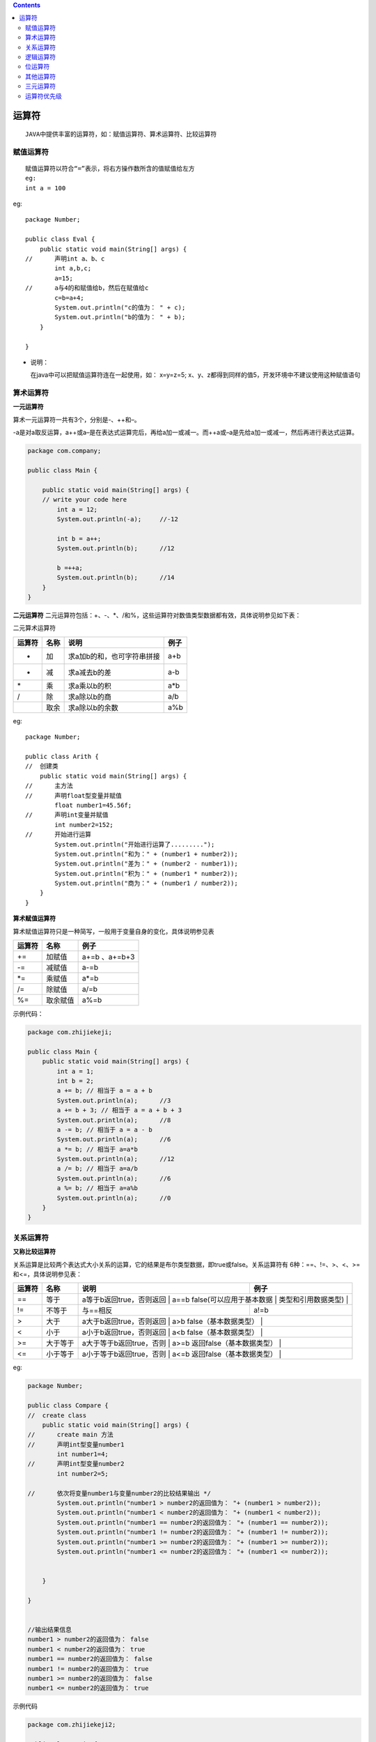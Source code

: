 .. contents::
   :depth: 3
..

运算符
======

::

   JAVA中提供丰富的运算符，如：赋值运算符、算术运算符、比较运算符

赋值运算符
----------

::

   赋值运算符以符合“=”表示，将右方操作数所含的值赋值给左方
   eg:
   int a = 100

eg:

::

   package Number;

   public class Eval {
       public static void main(String[] args) {
   //      声明int a、b、c
           int a,b,c;  
           a=15;
   //      a与4的和赋值给b，然后在赋值给c
           c=b=a+4;
           System.out.println("c的值为： " + c);
           System.out.println("b的值为： " + b);
       }

   }

-  说明：

   在java中可以把赋值运算符连在一起使用，如： x=y=z=5;
   x、y、z都得到同样的值5，开发环境中不建议使用这种赋值语句

算术运算符
----------

**一元运算符**

算术一元运算符一共有3个，分别是-、++和–。

|image0|

-a是对a取反运算，a++或a–是在表达式运算完后，再给a加一或减一。而++a或–a是先给a加一或减一，然后再进行表达式运算。

.. code:: java

   package com.company;

   public class Main {

       public static void main(String[] args) {
       // write your code here
           int a = 12;
           System.out.println(-a);     //-12

           int b = a++;
           System.out.println(b);      //12

           b =++a;
           System.out.println(b);      //14
       }
   }

**二元运算符**
二元运算符包括：+、-、*、/和%，这些运算符对数值类型数据都有效，具体说明参见如下表：

二元算术运算符

+--------+------+----------------------------+------+
| 运算符 | 名称 | 说明                       | 例子 |
+========+======+============================+======+
| +      | 加   | 求a加b的和，也可字符串拼接 | a+b  |
+--------+------+----------------------------+------+
| -      | 减   | 求a减去b的差               | a-b  |
+--------+------+----------------------------+------+
| \*     | 乘   | 求a乘以b的积               | a*b  |
+--------+------+----------------------------+------+
| /      | 除   | 求a除以b的商               | a/b  |
+--------+------+----------------------------+------+
|        | 取余 | 求a除以b的余数             | a%b  |
+--------+------+----------------------------+------+

eg:

::

   package Number;

   public class Arith {
   //  创建类
       public static void main(String[] args) {
   //      主方法
   //      声明float型变量并赋值
           float number1=45.56f;
   //      声明int变量并赋值
           int number2=152;
   //      开始进行运算
           System.out.println("开始进行运算了.........");
           System.out.println("和为：" + (number1 + number2));        
           System.out.println("差为：" + (number2 - number1));    
           System.out.println("积为：" + (number1 * number2));    
           System.out.println("商为：" + (number1 / number2));    
       }
   }

**算术赋值运算符**

算术赋值运算符只是一种简写，一般用于变量自身的变化，具体说明参见表

+--------+----------+---------------+
| 运算符 | 名称     | 例子          |
+========+==========+===============+
| +=     | 加赋值   | a+=b 、a+=b+3 |
+--------+----------+---------------+
| -=     | 减赋值   | a-=b          |
+--------+----------+---------------+
| \*=    | 乘赋值   | a*=b          |
+--------+----------+---------------+
| /=     | 除赋值   | a/=b          |
+--------+----------+---------------+
| %=     | 取余赋值 | a%=b          |
+--------+----------+---------------+

示例代码：

.. code:: java

   package com.zhijiekeji;

   public class Main {
       public static void main(String[] args) {
           int a = 1;
           int b = 2;
           a += b; // 相当于 a = a + b
           System.out.println(a);      //3
           a += b + 3; // 相当于 a = a + b + 3    
           System.out.println(a);      //8
           a -= b; // 相当于 a = a - b
           System.out.println(a);      //6
           a *= b; // 相当于 a=a*b
           System.out.println(a);      //12
           a /= b; // 相当于 a=a/b
           System.out.println(a);      //6
           a %= b; // 相当于 a=a%b
           System.out.println(a);      //0
       }
   }

关系运算符
----------

**又称比较运算符**

关系运算是比较两个表达式大小关系的运算，它的结果是布尔类型数据，即true或false。关系运算符有
6种：==、!=、>、<、>=和<=，具体说明参见表：

+-----------------+-----------------+-----------------+-----------------+
| 运算符          | 名称            | 说明            | 例子            |
+=================+=================+=================+=================+
| ==              | 等于            | a等于b返回true，否则返回 | a==b   |
|                 |                 | false(可以应用于基本数据 |        |
|                 |                 | 类型和引用数据类型) |             |
+-----------------+-----------------+-----------------+-----------------+
| !=              | 不等于          | 与==相反        | a!=b            |
+-----------------+-----------------+-----------------+-----------------+
| >               | 大于            | a大于b返回true，否则返回 | a>b    |
|                 |                 | false（基本数据类型） |           |
+-----------------+-----------------+-----------------+-----------------+
| <               | 小于            | a小于b返回true，否则返回 | a<b    |
|                 |                 | false（基本数据类型） |           |
+-----------------+-----------------+-----------------+-----------------+
| >=              | 大于等于        | a大于等于b返回true，否则 | a>=b   |
|                 |                 | 返回false（基本数据类型） |       |
+-----------------+-----------------+-----------------+-----------------+
| <=              | 小于等于        | a小于等于b返回true，否则 | a<=b   |
|                 |                 | 返回false（基本数据类型） |       |
+-----------------+-----------------+-----------------+-----------------+

eg:

.. code:: java

   package Number;

   public class Compare {
   //  create class
       public static void main(String[] args) {
   //      create main 方法
   //      声明int型变量number1
           int number1=4;
   //      声明int型变量number2
           int number2=5;
           
   //      依次将变量number1与变量number2的比较结果输出 */
           System.out.println("number1 > number2的返回值为： "+ (number1 > number2));
           System.out.println("number1 < number2的返回值为： "+ (number1 < number2));
           System.out.println("number1 == number2的返回值为： "+ (number1 == number2));
           System.out.println("number1 != number2的返回值为： "+ (number1 != number2));
           System.out.println("number1 >= number2的返回值为： "+ (number1 >= number2));
           System.out.println("number1 <= number2的返回值为： "+ (number1 <= number2));
           
           
       }

   }


   //输出结果信息
   number1 > number2的返回值为： false
   number1 < number2的返回值为： true
   number1 == number2的返回值为： false
   number1 != number2的返回值为： true
   number1 >= number2的返回值为： false
   number1 <= number2的返回值为： true

示例代码

.. code:: java

   package com.zhijiekeji2;

   public class Main {
       public static void main(String[] args) {
           int value1 = 1;
           int value2 = 2;
           if (value1 == value2) {
               System.out.println("value1 == value2");
           }
           if (value1 != value2) {
               System.out.println("value1 != value2");     //value1 != value2
           }
           if (value1 > value2) {
               System.out.println("value1 > value2");
           }
           if (value1 < value2) {
               System.out.println("value1 < value2");      //value1 < value2
           }
           if (value1 <= value2) {
               System.out.println("value1 <= value2");     //value1 <= value2
           }
       }
   }

逻辑运算符
----------

逻辑运算符是对布尔型变量进行运算，其结果也是布尔型，具体说明参见表：

逻辑运算符

+----+----+------------------------------------------------------+----+
| 运算 | 名称 | 说明                                             | 例子 |
| 符 |    |                                                      |    |
+====+====+======================================================+====+
| ！ | 逻辑 | a为true时，值为false，a为false时，值为true         | !a |
|    | 非 |                                                      |    |
+----+----+------------------------------------------------------+----+
| &  | 逻辑 | ab全为true，计算结果为true，否则为false            | a& |
|    | 与 |                                                      | b  |
+----+----+------------------------------------------------------+----+
| \| | 逻辑 | ab全为false，计算结果为false，否则为true           | a| |
|    | 或 |                                                      | b  |
+----+----+------------------------------------------------------+----+
| && | 短路 | ab全为true，计算结果为true，否则为false。&&与&的区别： | a& |
|    | 与 |                                                      | &b |
|    |    | 如果a为false，则不计算b（无论b为何值，结果都为false） |   |
+----+----+------------------------------------------------------+----+
| \| | 短路 | ab全为false，计算结果为tfalse，否则为true。\||与|的区别： | a| |
| \| | 或 |                                                      | |b |
|    |    | 如果a为true，则不计算b（无论b为何值，结果都为true）  |    |
+----+----+------------------------------------------------------+----+

示例代码：

.. code:: java

   package com.zhijiekeji3;

   public class Main {
       public static void main(String[] args) {
           int i = 0;
           int a = 10;
           int b = 9;
           if ((a > b) || (i == 1)) {
               System.out.println("或运算为 真");       //或运算为 真
           } else {
               System.out.println("或运算为 假");   
           }
           if ((a < b) && (i == 1)) {
               System.out.println("与运算为 真");
           } else {
               System.out.println("与运算为 假");       //与运算为 假
           }
           if ((a > b) || (a++ == --b)) {
               System.out.println("a = " + a);     //a = 10
               System.out.println("b = " + b);     //b = 9
           }
       }
   }

eg：

.. code:: java

   package Number;

   class Calculation {
   //创建类
       public static void main(String[] args) {
   //      创建主方法
   //      声明int型变量a、b
           int a=2;
           int b=5;
   //      声明boolean型变量，用于保存应用逻辑运算符“&&”后的返回值
           boolean result=((a>b) && (a!=b));
   //      声明blllean型变量，用于保存应用逻辑运算符"||"后的返回值
           boolean result2=((a>b) || (a!=b));
           
   //      将变量result输出
           System.out.println("result=((a>b) && (a!=b))" + "====>" + result);
   //      将变量result2输出
           System.out.println("result2=((a>b) || (a!=b))" + "====>" + result2);
           
       }

   }

位运算符
--------

位运算符
位运算是以二进位（bit）为单位进行运算的，操作数和结果都是整型数据。位运算符有如下几个运算
符：&、|、^、~、>>、<>>，以及相应的赋值运算符，具体说明如下图

位运算符

|image1|

注意　无符号右移>>>运算符仅被允许用在int和long整数类型,
如果用于short或byte数据,
则数据在位移之前，转换为int类型后再进行位移计算。

位运算示例代码：

.. code:: java

   package aom;

   public class HelloWorld {
       public static void main(String[] args) {
           byte a = 0B00110010; //十进制50 ①
           byte b = 0B01011110; //十进制94 ②
           System.out.println("a | b = " + (a | b)); // 0B01111110
           System.out.println("a & b = " + (a & b)); // 0B00010010
           System.out.println("a ^ b = " + (a ^ b)); // 0B01101100
           System.out.println("~b = " + (~b)); // 0B10100001
           System.out.println("a >> 2 = " + (a >> 2)); // 0B00001100
           System.out.println("a >> 1 = " + (a >> 1)); // 0B00011001
           System.out.println("a >>> 2 = " + (a >>> 2)); // 0B00001100
           System.out.println("a << 2 = " + (a << 2)); // 0B11001000
           System.out.println("a << 1 = " + (a << 1)); // 0B01100100
           int c = -12;
           System.out.println("c >>> 2 = " + (c >>> 2));
           System.out.println("c >> 2 = " + (c >> 2));


       }

   }

   /*
   *
   * a | b = 126
   a & b = 18
   a ^ b = 108
   ~b = -95
   a >> 2 = 12
   a >> 1 = 25
   a >>> 2 = 12
   a << 2 = 200
   a << 1 = 100
   c >>> 2 = 1073741821
   c >> 2 = -3
   * */

再看一个示例：

::

   package Number;

   public class Demo {
       public static void main(String[] args) {

           // TODO 自动生成的方法存根
           int a =24;
           System.out.println(a+"右移两位结果:  " + (a>>2));
           
           int b =-16;
           System.out.println(b+"左移三位结果:  " + (b<<3));
           
           int c =-256;
           System.out.println(c+"无符号右移结果:  "+ (c>>>2)); 
           
           /*
           byte a =(byte)(-32>>>1);
           System.out.println(a);
           
           byte b =(byte)(-128>>>4);
           System.out.println(b);
           */
       }

   }

-  总结：

位移可以实现整数除以或乘以2的效果，例如 y<<2与y*4的结果相同；

y>>1的结果与y/2的结果相同

总之，一个数左移n位，就是将这个数乘以2；一个数右移n位，就是将这个数除以2。

其他运算符
----------

Java还有一些其他运算符。

-  三元运算符（? :）。例如x?y:z;，其中x、y和z都为表达式。
-  小括号。起到改变表达式运算顺序的作用，它的优先级最高。
-  中括号。数组下标。
-  引用号（.）。对象调用实例变量或实例方法的操作符，也是类调用静态变量或静态方法的操作符。
-  赋值号（=）。赋值是用等号运算符（=）进行的。
-  instanceof。判断某个对象是否为属于某个类。 new。对象内存分配运算符。
-  箭头（->）。Java 8新增加的，用来声明Lambda表达式。
-  双冒号（::）。Java 8新增加的，用于Lambda表达式中方法的引用。

三元运算符
----------

.. code:: java

   package com.zhijiekeji4;

   import java.util.Date;

   public class Main {
       public static void main(String[] args) {

           int score = 80;
           String result = score > 60 ? "及格" : "不及格"; // 三元运算符（? : ）       //及格
           System.out.println(result);
           Date date = new Date(); // new运算符可以创建Date对象    
           System.out.println(date.toString()); //通过.运算符调用方法       // //Mon Apr 20 17:36:24 CST 2020
       }
   }


运算符优先级
------------

运算符的优先级决定了表达式中运算执行的先后顺序，通常优先级由高到低的顺序依次是：
\* 增量和减量运算 \* 算术运算 \* 比较运算 \* 逻辑运算 \* 赋值运算

运算符的优先级如下图：

|image2|

.. |image0| image:: ../../_static\java1yuan01.png
.. |image1| image:: ../../_static\java_weiyunsuanfu01.png
.. |image2| image:: ../../_static\yunsuanfuyouxian01.png
